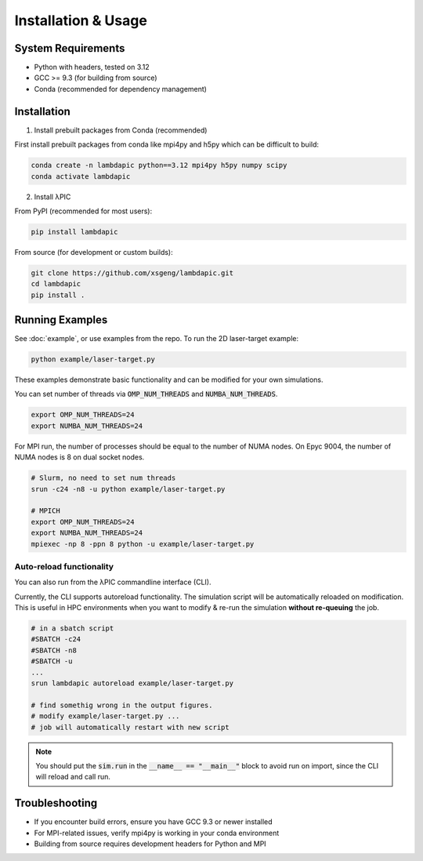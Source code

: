 Installation & Usage
==================

System Requirements
-------------------
- Python with headers, tested on 3.12
- GCC >= 9.3 (for building from source)
- Conda (recommended for dependency management)

Installation
--------------------

1. Install prebuilt packages from Conda (recommended)

First install prebuilt packages from conda like mpi4py and h5py which can be difficult to build:

.. code-block:: bash

   conda create -n lambdapic python==3.12 mpi4py h5py numpy scipy
   conda activate lambdapic

2. Install λPIC

From PyPI (recommended for most users):

.. code-block:: bash

   pip install lambdapic

From source (for development or custom builds):

.. code-block:: bash

   git clone https://github.com/xsgeng/lambdapic.git
   cd lambdapic
   pip install .

Running Examples
----------------

See :doc:`example`, or use examples from the repo. To run the 2D laser-target example:

.. code-block:: bash

   python example/laser-target.py

These examples demonstrate basic functionality and can be modified for your own simulations.

You can set number of threads via :code:`OMP_NUM_THREADS` and :code:`NUMBA_NUM_THREADS`.

.. code-block:: bash

   export OMP_NUM_THREADS=24
   export NUMBA_NUM_THREADS=24

For MPI run, the number of processes should be equal to the number of NUMA nodes. On Epyc 9004, the number of NUMA nodes is 8 on dual socket nodes.

.. code-block:: bash

   # Slurm, no need to set num threads
   srun -c24 -n8 -u python example/laser-target.py

   # MPICH
   export OMP_NUM_THREADS=24
   export NUMBA_NUM_THREADS=24
   mpiexec -np 8 -ppn 8 python -u example/laser-target.py

Auto-reload functionality
~~~~~~~~~~~~~~~~~~~~~~~~~

You can also run from the λPIC commandline interface (CLI).

Currently, the CLI supports autoreload functionality. The simulation script will be automatically reloaded on modification. 
This is useful in HPC environments when you want to modify & re-run the simulation **without re-queuing** the job. 

.. code-block:: bash

   # in a sbatch script
   #SBATCH -c24
   #SBATCH -n8
   #SBATCH -u
   ...
   srun lambdapic autoreload example/laser-target.py

   # find somethig wrong in the output figures.
   # modify example/laser-target.py ...
   # job will automatically restart with new script

.. note::
   You should put the :code:`sim.run` in the :code:`__name__ == "__main__"` block to avoid run on import,
   since the CLI will reload and call run.

Troubleshooting
---------------

- If you encounter build errors, ensure you have GCC 9.3 or newer installed
- For MPI-related issues, verify mpi4py is working in your conda environment
- Building from source requires development headers for Python and MPI
